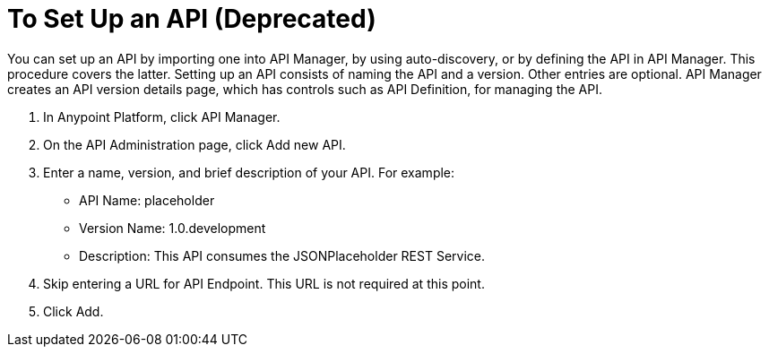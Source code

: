 = To Set Up an API (Deprecated)
:keywords: api, define, creator, create, setup

You can set up an API by importing one into API Manager, by using auto-discovery, or by defining the API in API Manager. This procedure covers the latter. Setting up an API consists of naming the API and a version. Other entries are optional. API Manager creates an API version details page, which has controls such as API Definition, for managing the API. 

. In Anypoint Platform, click API Manager.
+
. On the API Administration page, click Add new API.
. Enter a name, version, and brief description of your API. For example:
+
* API Name: placeholder
* Version Name: 1.0.development
* Description: This API consumes the JSONPlaceholder REST Service.
+
. Skip entering a URL for API Endpoint. This URL is not required at this point.
+
. Click Add.

